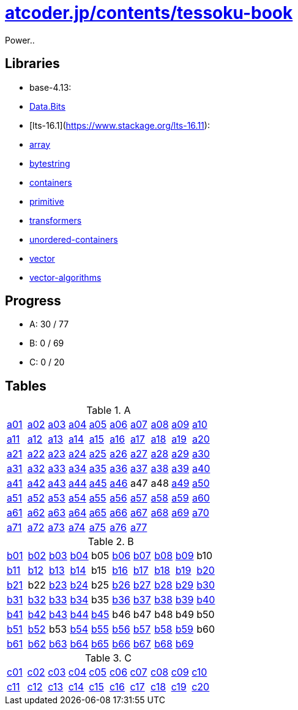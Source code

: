 = https://atcoder.jp/contests/tessoku-book[atcoder.jp/contents/tessoku-book]

Power..

== Libraries

- base-4.13:
    - https://hackage.haskell.org/package/base-4.13.0.0/docs/Data-Bits.html[Data.Bits]

- [lts-16.1](https://www.stackage.org/lts-16.11):
    - https://www.stackage.org/lts-16.11/package/array-0.5.4.0[array]
    - https://www.stackage.org/lts-16.11/package/bytestring-0.10.10.0[bytestring]
    - https://www.stackage.org/lts-16.11/package/containers-0.6.2.1[containers]
    - https://www.stackage.org/lts-16.11/package/primitive-0.7.0.1[primitive]
    - https://www.stackage.org/lts-16.11/package/transformers-0.5.6.2[transformers]
    - https://s3.amazonaws.com/haddock.stackage.org/lts-16.11/unordered-containers-0.2.10.0/index.html[unordered-containers]
    - https://www.stackage.org/lts-16.11/package/vector-0.12.1.2[vector]
    - https://www.stackage.org/lts-16.11/package/vector-algorithms-0.8.0.3[vector-algorithms]

== Progress

- A: 30 / 77
- B: 0 / 69
- C: 0 / 20

== Tables

.A
|===
| link:./a01/Main.hs[a01] | link:./a02/Main.hs[a02] | link:./a03/Main.hs[a03] | link:./a04/Main.hs[a04] | link:./a05/Main.hs[a05] | link:./a06/Main.hs[a06] | link:./a07/Main.hs[a07] | link:./a08/Main.hs[a08] | link:./a09/Main.hs[a09] | link:./a10/Main.hs[a10]
| link:./a11/Main.hs[a11] | link:./a12/Main.hs[a12] | link:./a13/Main.hs[a13] | link:./a14/Main.hs[a14] | link:./a15/Main.hs[a15] | link:./a16/Main.hs[a16] | link:./a17/Main.hs[a17] | link:./a18/Main.hs[a18] | link:./a19/Main.hs[a19] | link:./a20/Main.hs[a20]
| link:./a21/Main.hs[a21] | link:./a22/Main.hs[a22] | link:./a23/Main.hs[a23] | link:./a24/Main.hs[a24] | link:./a25/Main.hs[a25] | link:./a26/Main.hs[a26] | link:./a27/Main.hs[a27] | link:./a28/Main.hs[a28] | link:./a29/Main.hs[a29] | link:./a30/Main.hs[a30]
| link:./a31/Main.hs[a31] | link:./a32/Main.hs[a32] | link:./a33/Main.hs[a33] | link:./a34/Main.hs[a34] | link:./a35/Main.hs[a35] | link:./a36/Main.hs[a36] | link:./a37/Main.hs[a37] | link:./a38/Main.hs[a38] | link:./a39/Main.hs[a39] | link:./a40/Main.hs[a40]
| link:./a41/Main.hs[a41] | link:./a42/Main.hs[a42] | link:./a43/Main.hs[a43] | link:./a44/Main.hs[a44] | link:./a45/Main.hs[a45] | link:./a46/Main.hs[a46] | a47 | a48 | link:./a49/Main.hs[a49] | link:./a50/Main.hs[a50]
| link:./a51/Main.hs[a51] | link:./a52/Main.hs[a52] | link:./a53/Main.hs[a53] | link:./a54/Main.hs[a54] | link:./a55/Main.hs[a55] | link:./a56/Main.hs[a56] | link:./a57/Main.hs[a57] | link:./a58/Main.hs[a58] | link:./a59/Main.hs[a59] | link:./a60/Main.hs[a60]
| link:./a61/Main.hs[a61] | link:./a62/Main.hs[a62] | link:./a63/Main.hs[a63] | link:./a64/Main.hs[a64] | link:./a65/Main.hs[a65] | link:./a66/Main.hs[a66] | link:./a67/Main.hs[a67] | link:./a68/Main.hs[a68] | link:./a69/Main.hs[a69] | link:./a70/Main.hs[a70]
| link:./a71/Main.hs[a71] | link:./a72/Main.hs[a72] | link:./a73/Main.hs[a73] | link:./a74/Main.hs[a74] | link:./a75/Main.hs[a75] | link:./a76/Main.hs[a76] | link:./a77/Main.hs[a77] | | |
|===

.B
|===
| link:./b01/Main.hs[b01] | link:./b02/Main.hs[b02] | link:./b03/Main.hs[b03] | link:./b04/Main.hs[b04] | b05 | link:./b06/Main.hs[b06] | link:./b07/Main.hs[b07] | link:./b08/Main.hs[b08] | link:./b09/Main.hs[b09] | b10
| link:./b11/Main.hs[b11] | link:./b12/Main.hs[b12] | link:./b13/Main.hs[b13] | link:./b14/Main.hs[b14] | b15 | link:./b16/Main.hs[b16] | link:./b17/Main.hs[b17] | link:./b18/Main.hs[b18] | link:./b19/Main.hs[b19] | link:./b20/Main.hs[b20]
| link:./b21/Main.hs[b21] | b22 | link:./b23/Main.hs[b23] | link:./b24/Main.hs[b24] | b25 | link:./b26/Main.hs[b26] | link:./b27/Main.hs[b27] | link:./b28/Main.hs[b28] | link:./b29/Main.hs[b29] | link:./b30/Main.hs[b30]
| link:./b31/Main.hs[b31] | link:./b32/Main.hs[b32] | link:./b33/Main.hs[b33] | link:./b34/Main.hs[b34] | b35 | link:./b36/Main.hs[b36] | link:./b37/Main.hs[b37] | link:./b38/Main.hs[b38] | link:./b39/Main.hs[b39] | link:./b40/Main.hs[b40]
| link:./b41/Main.hs[b41] | link:./b42/Main.hs[b42] | link:./b43/Main.hs[b43] | link:./b44/Main.hs[b44] | link:./b45/Main.hs[b45] | b46 | b47 | b48 | b49 | b50 
| link:./b51/Main.hs[b51] | link:./b52/Main.hs[b52] | b53 | link:./b54/Main.hs[b54] | link:./b55/Main.hs[b55] | link:./b56/Main.hs[b56] | link:./b57/Main.hs[b57] | link:./b58/Main.hs[b58] | link:./b59/Main.hs[b59] | b60
| link:./b61/Main.hs[b61] | link:./b62/Main.hs[b62] | link:./b63/Main.hs[b63] | link:./b64/Main.hs[b64] | link:./b65/Main.hs[b65] | link:./b66/Main.hs[b66] | link:./b67/Main.hs[b67] | link:./b68/Main.hs[b68] | link:./b69/Main.hs[b69] |
|===

.C
|===
| link:./c01/Main.hs[c01] | link:./c02/Main.hs[c02] | link:./c03/Main.hs[c03] | link:./c04/Main.hs[c04] | link:./c05/Main.hs[c05] | link:./c06/Main.hs[c06] | link:./c07/Main.hs[c07] | link:./c08/Main.hs[c08] | link:./c09/Main.hs[c09] | link:./c10/Main.hs[c10]
| link:./c11/Main.hs[c11] | link:./c12/Main.hs[c12] | link:./c13/Main.hs[c13] | link:./c14/Main.hs[c14] | link:./c15/Main.hs[c15] | link:./c16/Main.hs[c16] | link:./c17/Main.hs[c17] | link:./c18/Main.hs[c18] | link:./c19/Main.hs[c19] | link:./c20/Main.hs[c20]
|===

